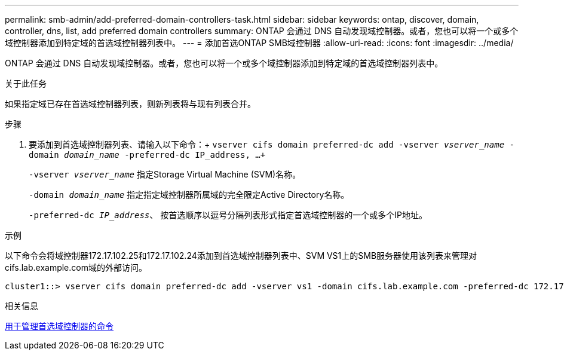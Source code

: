 ---
permalink: smb-admin/add-preferred-domain-controllers-task.html 
sidebar: sidebar 
keywords: ontap, discover, domain, controller, dns, list, add preferred domain controllers 
summary: ONTAP 会通过 DNS 自动发现域控制器。或者，您也可以将一个或多个域控制器添加到特定域的首选域控制器列表中。 
---
= 添加首选ONTAP SMB域控制器
:allow-uri-read: 
:icons: font
:imagesdir: ../media/


[role="lead"]
ONTAP 会通过 DNS 自动发现域控制器。或者，您也可以将一个或多个域控制器添加到特定域的首选域控制器列表中。

.关于此任务
如果指定域已存在首选域控制器列表，则新列表将与现有列表合并。

.步骤
. 要添加到首选域控制器列表、请输入以下命令：+
`vserver cifs domain preferred-dc add -vserver _vserver_name_ -domain _domain_name_ -preferred-dc IP_address, ...+`
+
`-vserver _vserver_name_` 指定Storage Virtual Machine (SVM)名称。

+
`-domain _domain_name_` 指定指定域控制器所属域的完全限定Active Directory名称。

+
`-preferred-dc _IP_address_`、 按首选顺序以逗号分隔列表形式指定首选域控制器的一个或多个IP地址。



.示例
以下命令会将域控制器172.17.102.25和172.17.102.24添加到首选域控制器列表中、SVM VS1上的SMB服务器使用该列表来管理对cifs.lab.example.com域的外部访问。

[listing]
----
cluster1::> vserver cifs domain preferred-dc add -vserver vs1 -domain cifs.lab.example.com -preferred-dc 172.17.102.25,172.17.102.24
----
.相关信息
xref:commands-manage-preferred-domain-controllers-reference.adoc[用于管理首选域控制器的命令]
